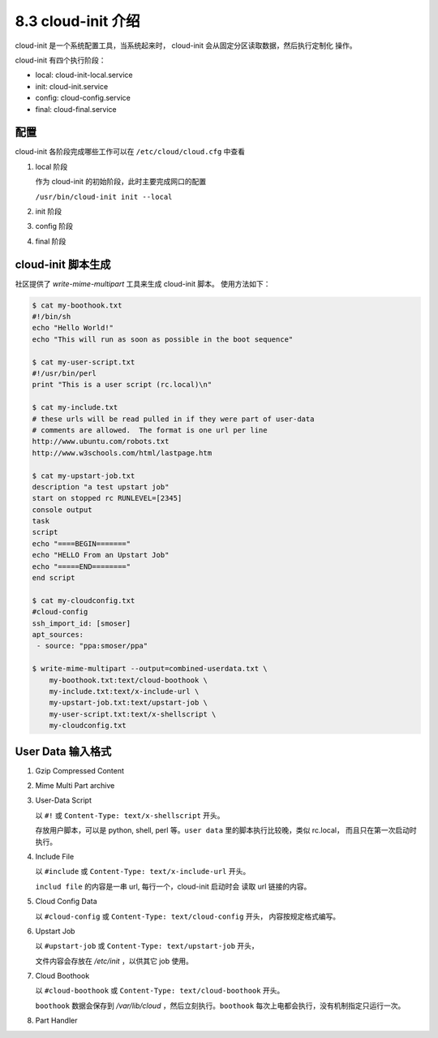 ===================
8.3 cloud-init 介绍
===================

cloud-init 是一个系统配置工具，当系统起来时，
cloud-init 会从固定分区读取数据，然后执行定制化
操作。

cloud-init 有四个执行阶段：

* local:  cloud-init-local.service
* init:   cloud-init.service
* config: cloud-config.service
* final:  cloud-final.service

配置
----

cloud-init 各阶段完成哪些工作可以在 ``/etc/cloud/cloud.cfg`` 中查看

#. local 阶段

   作为 cloud-init 的初始阶段，此时主要完成网口的配置

   ``/usr/bin/cloud-init init --local``

#. init 阶段

#. config 阶段


#. final 阶段

cloud-init 脚本生成
--------------------

社区提供了 `write-mime-multipart` 工具来生成 cloud-init 脚本。
使用方法如下：

.. code-block:: bash

    $ cat my-boothook.txt
    #!/bin/sh
    echo "Hello World!"
    echo "This will run as soon as possible in the boot sequence"
    
    $ cat my-user-script.txt
    #!/usr/bin/perl
    print "This is a user script (rc.local)\n"
    
    $ cat my-include.txt
    # these urls will be read pulled in if they were part of user-data
    # comments are allowed.  The format is one url per line
    http://www.ubuntu.com/robots.txt
    http://www.w3schools.com/html/lastpage.htm
    
    $ cat my-upstart-job.txt
    description "a test upstart job"
    start on stopped rc RUNLEVEL=[2345]
    console output
    task
    script
    echo "====BEGIN======="
    echo "HELLO From an Upstart Job"
    echo "=====END========"
    end script
    
    $ cat my-cloudconfig.txt
    #cloud-config
    ssh_import_id: [smoser]
    apt_sources:
     - source: "ppa:smoser/ppa"

    $ write-mime-multipart --output=combined-userdata.txt \
        my-boothook.txt:text/cloud-boothook \
        my-include.txt:text/x-include-url \
        my-upstart-job.txt:text/upstart-job \
        my-user-script.txt:text/x-shellscript \
        my-cloudconfig.txt

User Data 输入格式
------------------

#. Gzip Compressed Content

#. Mime Multi Part archive

#. User-Data Script

   以 ``#!`` 或 ``Content-Type: text/x-shellscript`` 开头。
   
   存放用户脚本，可以是 python, shell, perl 等。``user data``
   里的脚本执行比较晚，类似 rc.local， 而且只在第一次启动时
   执行。

#. Include File

   以 ``#include`` 或 ``Content-Type: text/x-include-url`` 开头。

   ``includ file`` 的内容是一串 url, 每行一个，cloud-init 启动时会
   读取 url 链接的内容。

#. Cloud Config Data

   以 ``#cloud-config`` 或 ``Content-Type: text/cloud-config`` 开头，
   内容按规定格式编写。

#. Upstart Job

   以 ``#upstart-job`` 或 ``Content-Type: text/upstart-job`` 开头，

   文件内容会存放在 `/etc/init` ，以供其它 job 使用。

#. Cloud Boothook

   以 ``#cloud-boothook`` 或 ``Content-Type: text/cloud-boothook`` 开头。

   ``boothook`` 数据会保存到 `/var/lib/cloud` ，然后立刻执行。``boothook``
   每次上电都会执行，没有机制指定只运行一次。

#. Part Handler
